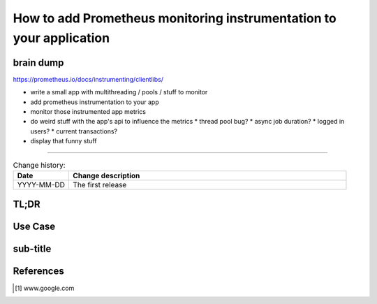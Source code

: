 
.. todo:: date, tags and title

.. post::
   :tags: template
   :title: How to add Prometheus monitoring instrumentation to your application


====================================================================
How to add Prometheus monitoring instrumentation to your application
====================================================================

brain dump
==========

https://prometheus.io/docs/instrumenting/clientlibs/

* write a small app with multithreading / pools / stuff to monitor
* add prometheus instrumentation to your app
* monitor those instrumented app metrics
* do weird stuff with the app's api to influence the metrics
  * thread pool bug?
  * async job duration?
  * logged in users?
  * current transactions?

* display that funny stuff


-----



.. todo:: abstract

.. contents::
    :local:
    :backlinks: top

.. todo:: date

.. list-table:: Change history:
   :widths: 1 5
   :header-rows: 1

   * - Date
     - Change description
   * - YYYY-MM-DD
     - The first release

TL;DR
=====

.. todo:: short conclusion here

Use Case
========

.. todo:: describe the use case here

sub-title
=========

.. todo:: explain more here and reference to it [1]_

References
==========

.. [1] www.google.com
